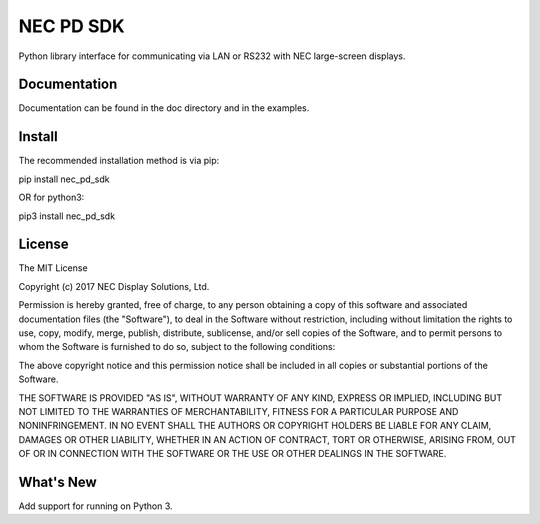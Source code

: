 NEC PD SDK
=======================

Python library interface for communicating via LAN or RS232 with NEC large-screen displays.  


Documentation
--------------
Documentation can be found in the doc directory and in the examples.

Install
--------------
The recommended installation method is via pip:

pip install nec_pd_sdk

OR for python3:

pip3 install nec_pd_sdk

License
--------------
The MIT License

Copyright (c) 2017 NEC Display Solutions, Ltd.

Permission is hereby granted, free of charge, to any person obtaining a copy
of this software and associated documentation files (the "Software"), to deal
in the Software without restriction, including without limitation the rights
to use, copy, modify, merge, publish, distribute, sublicense, and/or sell
copies of the Software, and to permit persons to whom the Software is
furnished to do so, subject to the following conditions:

The above copyright notice and this permission notice shall be included in all
copies or substantial portions of the Software.

THE SOFTWARE IS PROVIDED "AS IS", WITHOUT WARRANTY OF ANY KIND, EXPRESS OR
IMPLIED, INCLUDING BUT NOT LIMITED TO THE WARRANTIES OF MERCHANTABILITY,
FITNESS FOR A PARTICULAR PURPOSE AND NONINFRINGEMENT. IN NO EVENT SHALL THE
AUTHORS OR COPYRIGHT HOLDERS BE LIABLE FOR ANY CLAIM, DAMAGES OR OTHER
LIABILITY, WHETHER IN AN ACTION OF CONTRACT, TORT OR OTHERWISE, ARISING FROM,
OUT OF OR IN CONNECTION WITH THE SOFTWARE OR THE USE OR OTHER DEALINGS IN THE
SOFTWARE.

What's New
-----------
Add support for running on Python 3.
